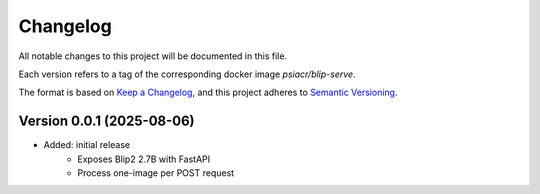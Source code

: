 Changelog
=========

All notable changes to this project will be documented in this file.

Each version refers to a tag of the corresponding docker image
`psiacr/blip-serve`.

The format is based on `Keep a Changelog`_,
and this project adheres to `Semantic Versioning`_.


Version 0.0.1 (2025-08-06)
--------------------------

* Added: initial release
    * Exposes Blip2 2.7B with FastAPI
    * Process one-image per POST request


.. _Keep a Changelog:
    https://keepachangelog.com/en/1.0.0/
.. _Semantic Versioning:
    https://semver.org/spec/v2.0.0.html

